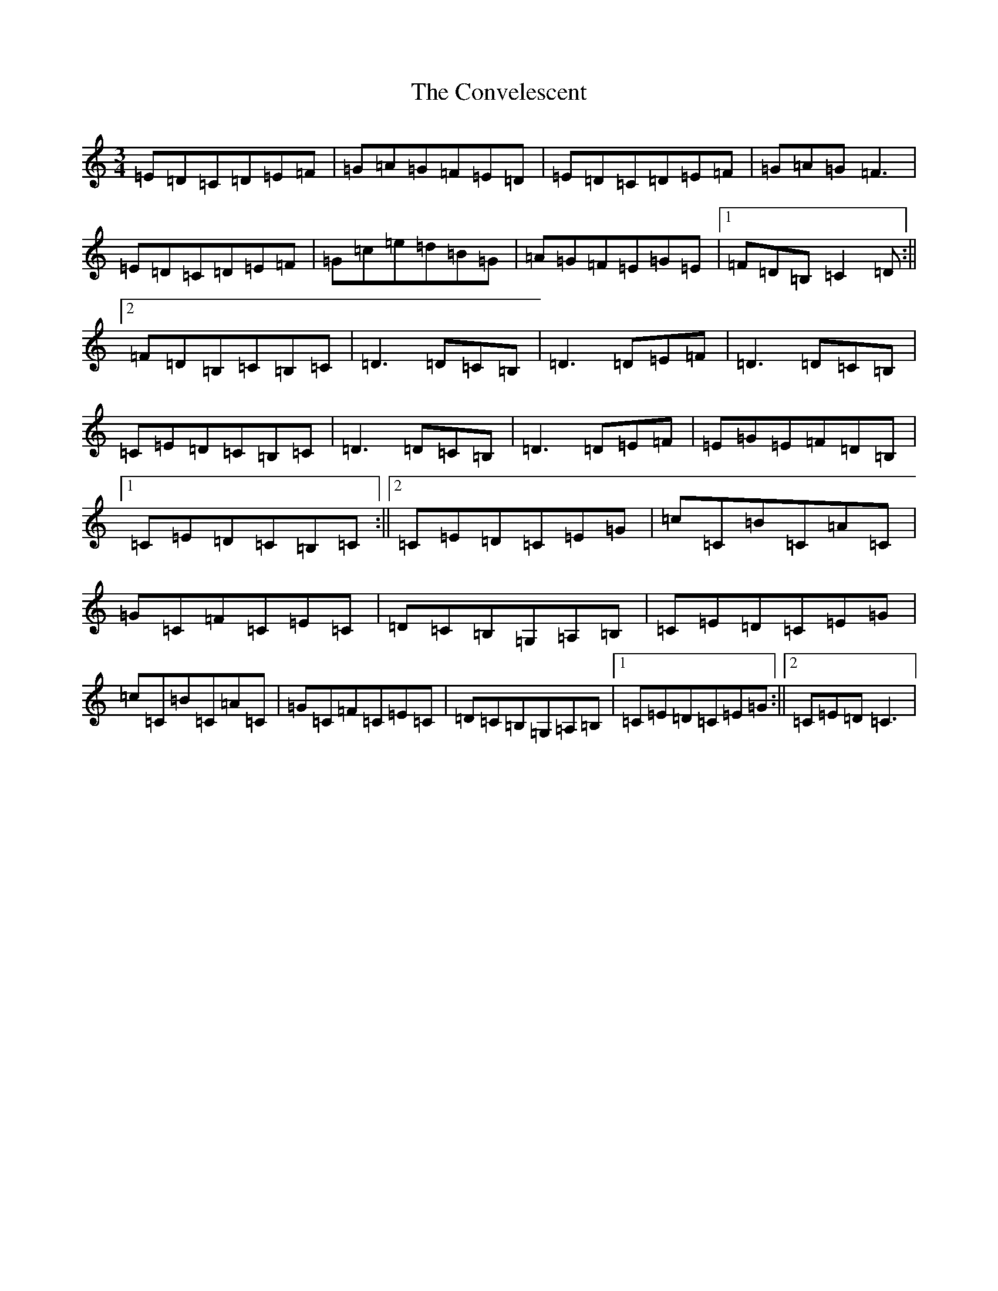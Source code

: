 X: 19573
T: Convelescent, The
S: https://thesession.org/tunes/1282#setting1282
Z: G Major
R: waltz
M: 3/4
L: 1/8
K: C Major
=E=D=C=D=E=F|=G=A=G=F=E=D|=E=D=C=D=E=F|=G=A=G=F3|=E=D=C=D=E=F|=G=c=e=d=B=G|=A=G=F=E=G=E|1=F=D=B,=C2=D:||2=F=D=B,=C=B,=C|=D3=D=C=B,|=D3=D=E=F|=D3=D=C=B,|=C=E=D=C=B,=C|=D3=D=C=B,|=D3=D=E=F|=E=G=E=F=D=B,|1=C=E=D=C=B,=C:||2=C=E=D=C=E=G|=c=C=B=C=A=C|=G=C=F=C=E=C|=D=C=B,=G,=A,=B,|=C=E=D=C=E=G|=c=C=B=C=A=C|=G=C=F=C=E=C|=D=C=B,=G,=A,=B,|1=C=E=D=C=E=G:||2=C=E=D=C3|
